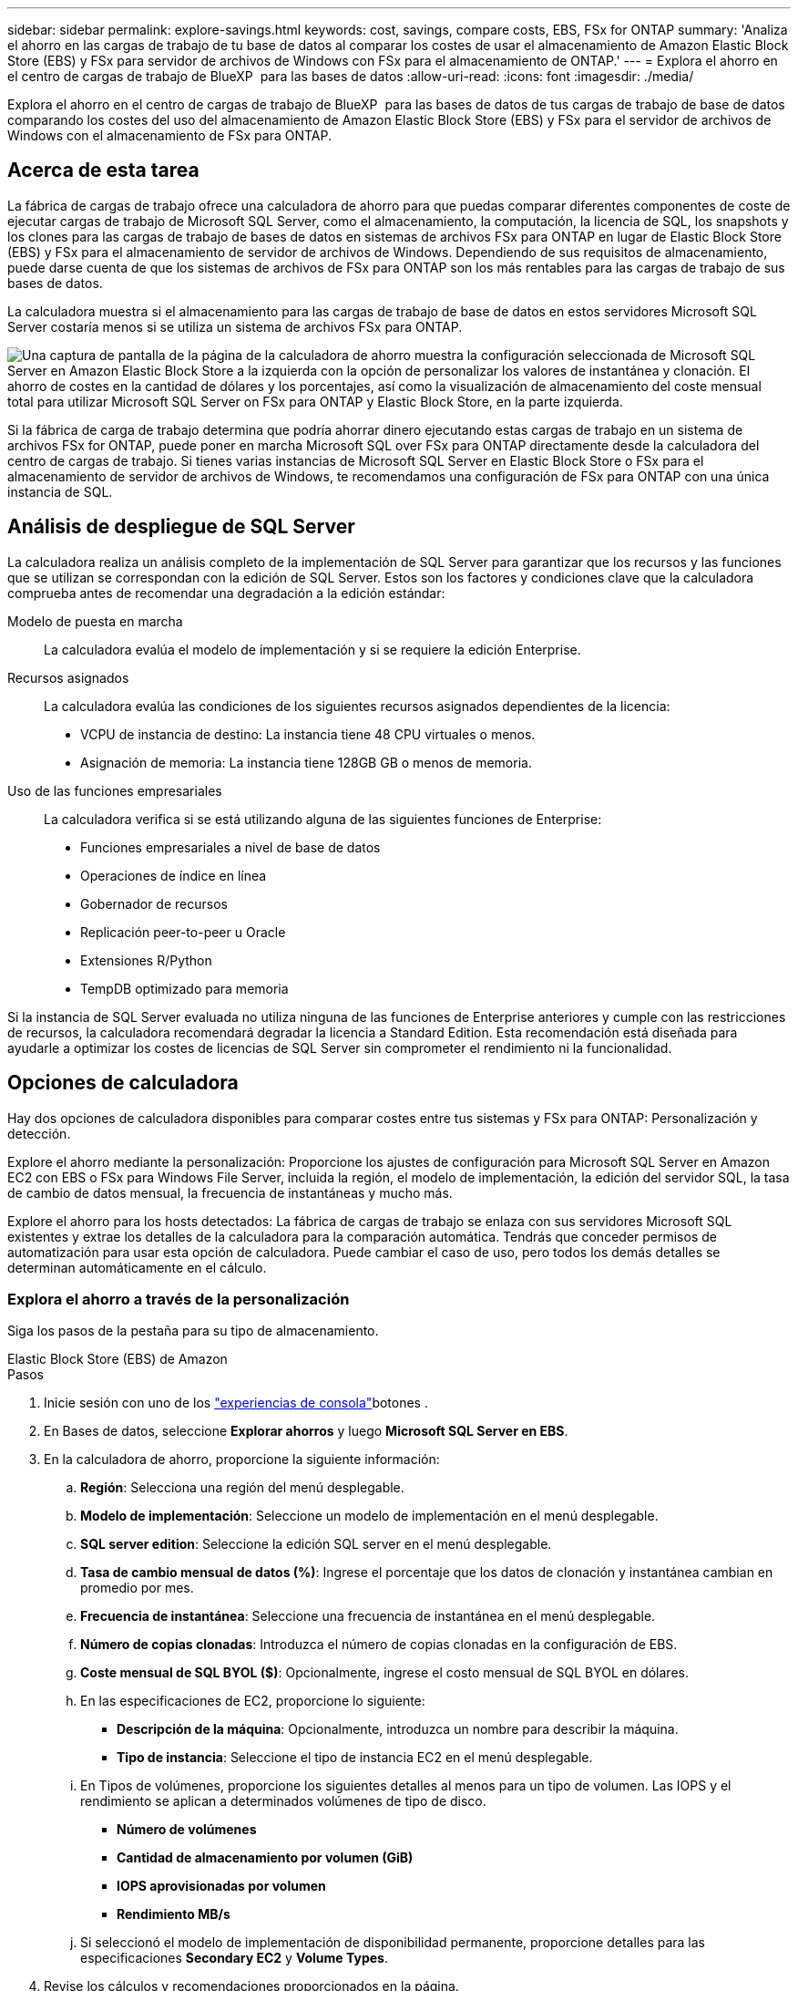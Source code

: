 ---
sidebar: sidebar 
permalink: explore-savings.html 
keywords: cost, savings, compare costs, EBS, FSx for ONTAP 
summary: 'Analiza el ahorro en las cargas de trabajo de tu base de datos al comparar los costes de usar el almacenamiento de Amazon Elastic Block Store (EBS) y FSx para servidor de archivos de Windows con FSx para el almacenamiento de ONTAP.' 
---
= Explora el ahorro en el centro de cargas de trabajo de BlueXP  para las bases de datos
:allow-uri-read: 
:icons: font
:imagesdir: ./media/


[role="lead"]
Explora el ahorro en el centro de cargas de trabajo de BlueXP  para las bases de datos de tus cargas de trabajo de base de datos comparando los costes del uso del almacenamiento de Amazon Elastic Block Store (EBS) y FSx para el servidor de archivos de Windows con el almacenamiento de FSx para ONTAP.



== Acerca de esta tarea

La fábrica de cargas de trabajo ofrece una calculadora de ahorro para que puedas comparar diferentes componentes de coste de ejecutar cargas de trabajo de Microsoft SQL Server, como el almacenamiento, la computación, la licencia de SQL, los snapshots y los clones para las cargas de trabajo de bases de datos en sistemas de archivos FSx para ONTAP en lugar de Elastic Block Store (EBS) y FSx para el almacenamiento de servidor de archivos de Windows. Dependiendo de sus requisitos de almacenamiento, puede darse cuenta de que los sistemas de archivos de FSx para ONTAP son los más rentables para las cargas de trabajo de sus bases de datos.

La calculadora muestra si el almacenamiento para las cargas de trabajo de base de datos en estos servidores Microsoft SQL Server costaría menos si se utiliza un sistema de archivos FSx para ONTAP.

image:screenshot-ebs-savings-calculator.png["Una captura de pantalla de la página de la calculadora de ahorro muestra la configuración seleccionada de Microsoft SQL Server en Amazon Elastic Block Store a la izquierda con la opción de personalizar los valores de instantánea y clonación. El ahorro de costes en la cantidad de dólares y los porcentajes, así como la visualización de almacenamiento del coste mensual total para utilizar Microsoft SQL Server on FSx para ONTAP y Elastic Block Store, en la parte izquierda."]

Si la fábrica de carga de trabajo determina que podría ahorrar dinero ejecutando estas cargas de trabajo en un sistema de archivos FSx for ONTAP, puede poner en marcha Microsoft SQL over FSx para ONTAP directamente desde la calculadora del centro de cargas de trabajo. Si tienes varias instancias de Microsoft SQL Server en Elastic Block Store o FSx para el almacenamiento de servidor de archivos de Windows, te recomendamos una configuración de FSx para ONTAP con una única instancia de SQL.



== Análisis de despliegue de SQL Server

La calculadora realiza un análisis completo de la implementación de SQL Server para garantizar que los recursos y las funciones que se utilizan se correspondan con la edición de SQL Server. Estos son los factores y condiciones clave que la calculadora comprueba antes de recomendar una degradación a la edición estándar:

Modelo de puesta en marcha:: La calculadora evalúa el modelo de implementación y si se requiere la edición Enterprise.
Recursos asignados:: La calculadora evalúa las condiciones de los siguientes recursos asignados dependientes de la licencia:
+
--
* VCPU de instancia de destino: La instancia tiene 48 CPU virtuales o menos.
* Asignación de memoria: La instancia tiene 128GB GB o menos de memoria.


--
Uso de las funciones empresariales:: La calculadora verifica si se está utilizando alguna de las siguientes funciones de Enterprise:
+
--
* Funciones empresariales a nivel de base de datos
* Operaciones de índice en línea
* Gobernador de recursos
* Replicación peer-to-peer u Oracle
* Extensiones R/Python
* TempDB optimizado para memoria


--


Si la instancia de SQL Server evaluada no utiliza ninguna de las funciones de Enterprise anteriores y cumple con las restricciones de recursos, la calculadora recomendará degradar la licencia a Standard Edition. Esta recomendación está diseñada para ayudarle a optimizar los costes de licencias de SQL Server sin comprometer el rendimiento ni la funcionalidad.



== Opciones de calculadora

Hay dos opciones de calculadora disponibles para comparar costes entre tus sistemas y FSx para ONTAP: Personalización y detección.

Explore el ahorro mediante la personalización: Proporcione los ajustes de configuración para Microsoft SQL Server en Amazon EC2 con EBS o FSx para Windows File Server, incluida la región, el modelo de implementación, la edición del servidor SQL, la tasa de cambio de datos mensual, la frecuencia de instantáneas y mucho más.

Explore el ahorro para los hosts detectados: La fábrica de cargas de trabajo se enlaza con sus servidores Microsoft SQL existentes y extrae los detalles de la calculadora para la comparación automática. Tendrás que conceder permisos de automatización para usar esta opción de calculadora. Puede cambiar el caso de uso, pero todos los demás detalles se determinan automáticamente en el cálculo.



=== Explora el ahorro a través de la personalización

Siga los pasos de la pestaña para su tipo de almacenamiento.

[role="tabbed-block"]
====
.Elastic Block Store (EBS) de Amazon
--
.Pasos
. Inicie sesión con uno de los link:https://docs.netapp.com/us-en/workload-setup-admin/console-experiences.html["experiencias de consola"^]botones .
. En Bases de datos, seleccione *Explorar ahorros* y luego *Microsoft SQL Server en EBS*.
. En la calculadora de ahorro, proporcione la siguiente información:
+
.. *Región*: Selecciona una región del menú desplegable.
.. *Modelo de implementación*: Seleccione un modelo de implementación en el menú desplegable.
.. *SQL server edition*: Seleccione la edición SQL server en el menú desplegable.
.. *Tasa de cambio mensual de datos (%)*: Ingrese el porcentaje que los datos de clonación y instantánea cambian en promedio por mes.
.. *Frecuencia de instantánea*: Seleccione una frecuencia de instantánea en el menú desplegable.
.. *Número de copias clonadas*: Introduzca el número de copias clonadas en la configuración de EBS.
.. *Coste mensual de SQL BYOL ($)*: Opcionalmente, ingrese el costo mensual de SQL BYOL en dólares.
.. En las especificaciones de EC2, proporcione lo siguiente:
+
*** *Descripción de la máquina*: Opcionalmente, introduzca un nombre para describir la máquina.
*** *Tipo de instancia*: Seleccione el tipo de instancia EC2 en el menú desplegable.


.. En Tipos de volúmenes, proporcione los siguientes detalles al menos para un tipo de volumen. Las IOPS y el rendimiento se aplican a determinados volúmenes de tipo de disco.
+
*** *Número de volúmenes*
*** *Cantidad de almacenamiento por volumen (GiB)*
*** *IOPS aprovisionadas por volumen*
*** *Rendimiento MB/s*


.. Si seleccionó el modelo de implementación de disponibilidad permanente, proporcione detalles para las especificaciones *Secondary EC2* y *Volume Types*.


. Revise los cálculos y recomendaciones proporcionados en la página.
+
Además, desplácese hacia abajo hasta la parte inferior de la página hasta *Exportar PDF* o *Ver cálculos*.



--
.Amazon FSx para Windows File Server
--
.Pasos
. Inicie sesión con uno de los link:https://docs.netapp.com/us-en/workload-setup-admin/console-experiences.html["experiencias de consola"^]botones .
. En las bases de datos, seleccione *Explorar ahorros* y luego *Microsoft SQL Server en FSx para Windows*.
. En la calculadora de ahorro, proporcione la siguiente información:
+
.. *Región*: Selecciona una región del menú desplegable.
.. *Modelo de implementación*: Seleccione un modelo de implementación en el menú desplegable.
.. *SQL server edition*: Seleccione la edición SQL server en el menú desplegable.
.. *Tasa de cambio mensual de datos (%)*: Ingrese el porcentaje que los datos de clonación y instantánea cambian en promedio por mes.
.. *Frecuencia de instantánea*: Seleccione una frecuencia de instantánea en el menú desplegable.
.. *Número de copias clonadas*: Introduzca el número de copias clonadas en la configuración de EBS.
.. *Coste mensual de SQL BYOL ($)*: Opcionalmente, ingrese el costo mensual de SQL BYOL en dólares.
.. En Configuración del servidor de archivos de FSx para Windows, proporcione lo siguiente:
+
*** *Tipo de implementación*: Seleccione el tipo de implementación en el menú desplegable.
*** *Tipo de almacenamiento*: El almacenamiento SSD es el tipo de almacenamiento admitido.
*** *Capacidad de almacenamiento total*: Ingrese la capacidad de almacenamiento y seleccione la unidad de capacidad para la configuración.
*** * IOPS SSD aprovisionado*: Introduzca la IOPS SSD aprovisionada para la configuración.
*** *Rendimiento (MB/s)*: Ingrese el rendimiento en MB/s..


.. En las especificaciones de EC2, seleccione el *tipo de instancia* en el menú desplegable.


. Revise los cálculos y recomendaciones proporcionados en la página.
+
Además, desplácese hacia abajo hasta la parte inferior de la página hasta *Exportar PDF* o *Ver cálculos*.



--
====


=== Explora el ahorro para los hosts detectados

La fábrica de cargas de trabajo introduce las características de host de Elastic Block Store y FSx para el servidor de archivos de Windows detectadas para que pueda explorar el ahorro automáticamente.

.Antes de empezar
Complete los siguientes requisitos previos antes de comenzar:

* Asegúrate de que link:https://docs.netapp.com/us-en/workload-setup-admin/add-credentials.html["otorgar permisos _automatic_"^] en tu cuenta de AWS detectas los sistemas Elastic Block Store (EBS) y FSx para Windows en tu inventario de bases de datos.
* Detecta hosts en almacenamiento de EBS y FSx para Windows en tu inventario de bases de datos. link:detect-host.html["Descubra cómo detectar hosts"].


Siga los pasos de la pestaña para su tipo de almacenamiento.

[role="tabbed-block"]
====
.Elastic Block Store (EBS) de Amazon
--
.Pasos
. Inicie sesión con uno de los link:https://docs.netapp.com/us-en/workload-setup-admin/console-experiences.html["experiencias de consola"^]botones .
. En el mosaico Bases de datos, seleccione *Explorar ahorros* y luego *Microsoft SQL Server en FSx para Windows* en el menú desplegable.
+
Si la fábrica de cargas de trabajo detecta hosts EBS, se le redirigirá a la pestaña Explorar ahorro. Si la fábrica de cargas de trabajo no detecta hosts EBS, se le redirigirá a la calculadora a <<Explora el ahorro a través de la personalización,explora el ahorro a través de la personalización>>.

. En la pestaña Explorar ahorros, haga clic en *Explorar ahorros* del servidor de base de datos usando el almacenamiento de EBS.
. De forma opcional, en la calculadora de ahorro proporciona los siguientes detalles sobre los clones y las copias Snapshot en el almacenamiento de EBS para obtener una estimación más precisa del ahorro de costes.
+
.. *Frecuencia de instantánea*: Seleccione una frecuencia de instantánea en el menú desplegable.
.. *Clonar frecuencia de actualización*: Seleccione la frecuencia con la que los clones refrescan desde el menú desplegable.
.. *Número de copias clonadas*: Introduzca el número de copias clonadas en la configuración de EBS.
.. *Tasa de cambio mensual*: Ingrese el porcentaje que los datos de clonación y instantánea cambian en promedio por mes.


. Revise los cálculos y recomendaciones proporcionados en la página.
+
Además, desplácese hacia abajo hasta la parte inferior de la página hasta *Exportar PDF* o *Ver cálculos*.



--
.Amazon FSx para Windows File Server
--
.Pasos
. Inicie sesión con uno de los link:https://docs.netapp.com/us-en/workload-setup-admin/console-experiences.html["experiencias de consola"^]botones .
. En el mosaico Bases de datos, seleccione *Explorar ahorros* y luego *Microsoft SQL Server en FSx para Windows* en el menú desplegable.
+
Si la fábrica de cargas de trabajo detecta hosts FSx para Windows, se te redirigirá a la pestaña Explorar ahorro. Si la fábrica de cargas de trabajo no detecta FSX para hosts de Windows, se le redirigirá a la calculadora a <<Explora el ahorro a través de la personalización,explora el ahorro a través de la personalización>>.

. En la pestaña Explorar ahorros, haga clic en *Explorar ahorros* del servidor de bases de datos usando FSx para el almacenamiento del servidor de archivos de Windows.
. En la calculadora de ahorro, opcionalmente, proporciona los siguientes detalles sobre los clones (copias en la sombra) y las copias Snapshot en el almacenamiento de FSx para Windows para obtener una estimación más precisa del ahorro en costes.
+
.. *Frecuencia de instantánea*: Seleccione una frecuencia de instantánea en el menú desplegable.
+
Si se detectan las copias de sombra de FSX para Windows, el valor predeterminado es *daily*. Si no se detectan copias de sombra, el valor predeterminado es *Sin frecuencia de instantánea*.

.. *Clonar frecuencia de actualización*: Seleccione la frecuencia con la que los clones refrescan desde el menú desplegable.
.. *Número de copias clonadas*: Introduce el número de copias clonadas en la configuración de FSX para Windows.
.. *Tasa de cambio mensual*: Ingrese el porcentaje que los datos de clonación y instantánea cambian en promedio por mes.


. Revise los cálculos y recomendaciones proporcionados en la página.
+
Además, desplácese hacia abajo hasta la parte inferior de la página hasta *Exportar PDF* o *Ver cálculos*.



--
====


== Pon en marcha Microsoft SQL Server en AWS EC2 mediante FSx para ONTAP

Si desea cambiar a FSX para ONTAP para obtener ahorros en costos, haga clic en *Crear* para crear las configuraciones recomendadas directamente desde el Asistente para crear un nuevo servidor Microsoft SQL o haga clic en *Guardar* para guardar las configuraciones recomendadas para más adelante.


NOTE: La fábrica de cargas de trabajo no admite guardar o crear varios sistemas de archivos FSx para ONTAP.

Métodos de despliegue:: En el modo _Automate_, puede implementar el nuevo Microsoft SQL Server en AWS EC2 mediante FSx para ONTAP directamente desde la fábrica de cargas de trabajo. También puede copiar el contenido de la ventana CodeBox e implementar la configuración recomendada mediante uno de los métodos CodeBox.
+
--
En el modo _BASIC_, puede copiar el contenido de la ventana CodeBox e implementar la configuración recomendada utilizando uno de los métodos CodeBox.

--

